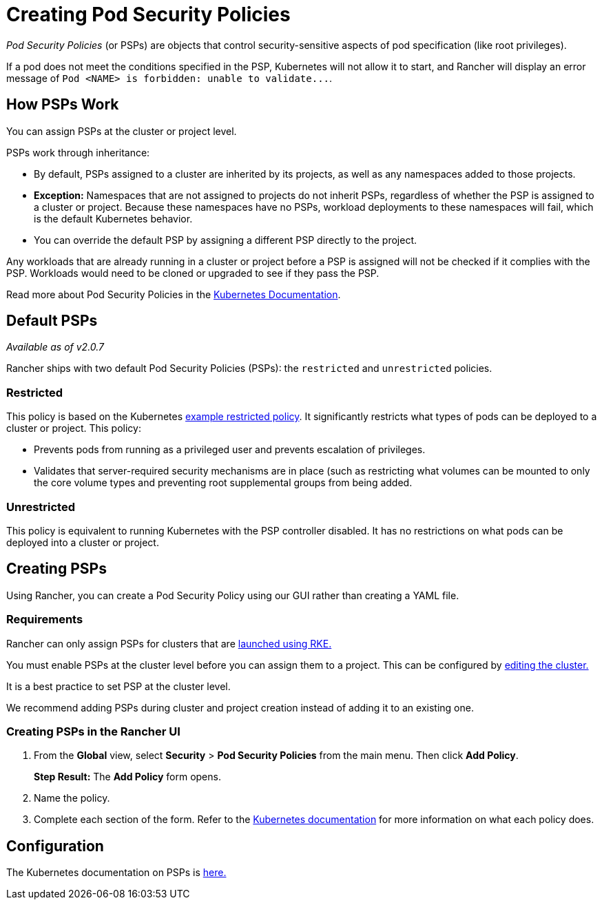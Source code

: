 = Creating Pod Security Policies

_Pod Security Policies_ (or PSPs) are objects that control security-sensitive aspects of pod specification (like root privileges).

If a pod does not meet the conditions specified in the PSP, Kubernetes will not allow it to start, and Rancher will display an error message of `+Pod <NAME> is forbidden: unable to validate...+`.

== How PSPs Work

You can assign PSPs at the cluster or project level.

PSPs work through inheritance:

* By default, PSPs assigned to a cluster are inherited by its projects, as well as any namespaces added to those projects.
* *Exception:* Namespaces that are not assigned to projects do not inherit PSPs, regardless of whether the PSP is assigned to a cluster or project. Because these namespaces have no PSPs, workload deployments to these namespaces will fail, which is the default Kubernetes behavior.
* You can override the default PSP by assigning a different PSP directly to the project.

Any workloads that are already running in a cluster or project before a PSP is assigned will not be checked if it complies with the PSP. Workloads would need to be cloned or upgraded to see if they pass the PSP.

Read more about Pod Security Policies in the https://kubernetes.io/docs/concepts/policy/pod-security-policy/[Kubernetes Documentation].

== Default PSPs

_Available as of v2.0.7_

Rancher ships with two default Pod Security Policies (PSPs): the `restricted` and `unrestricted` policies.

=== Restricted

This policy is based on the Kubernetes https://raw.githubusercontent.com/kubernetes/website/master/content/en/examples/policy/restricted-psp.yaml[example restricted policy]. It significantly restricts what types of pods can be deployed to a cluster or project. This policy:

* Prevents pods from running as a privileged user and prevents escalation of privileges.
* Validates that server-required security mechanisms are in place (such as restricting what volumes can be mounted to only the core volume types and preventing root supplemental groups from being added.

=== Unrestricted

This policy is equivalent to running Kubernetes with the PSP controller disabled. It has no restrictions on what pods can be deployed into a cluster or project.

== Creating PSPs

Using Rancher, you can create a Pod Security Policy using our GUI rather than creating a YAML file.

=== Requirements

Rancher can only assign PSPs for clusters that are xref:../../new-user-guides/kubernetes-clusters-in-rancher-setup/launch-kubernetes-with-rancher/launch-kubernetes-with-rancher.adoc[launched using RKE.]

You must enable PSPs at the cluster level before you can assign them to a project. This can be configured by xref:../../../reference-guides/cluster-configuration/cluster-configuration.adoc[editing the cluster.]

It is a best practice to set PSP at the cluster level.

We recommend adding PSPs during cluster and project creation instead of adding it to an existing one.

=== Creating PSPs in the Rancher UI

. From the *Global* view, select *Security* > *Pod Security Policies* from the main menu. Then click *Add Policy*.
+
*Step Result:* The *Add Policy* form opens.

. Name the policy.
. Complete each section of the form. Refer to the https://kubernetes.io/docs/concepts/policy/pod-security-policy/[Kubernetes documentation] for more information on what each policy does.

== Configuration

The Kubernetes documentation on PSPs is https://kubernetes.io/docs/concepts/policy/pod-security-policy/[here.]

// links
